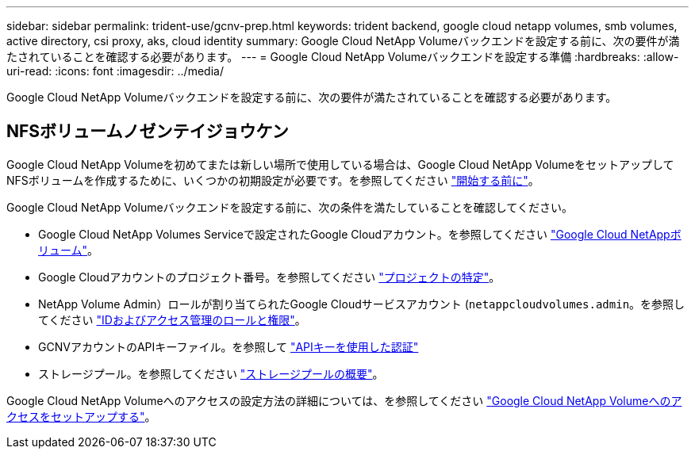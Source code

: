 ---
sidebar: sidebar 
permalink: trident-use/gcnv-prep.html 
keywords: trident backend, google cloud netapp volumes, smb volumes, active directory, csi proxy, aks, cloud identity 
summary: Google Cloud NetApp Volumeバックエンドを設定する前に、次の要件が満たされていることを確認する必要があります。 
---
= Google Cloud NetApp Volumeバックエンドを設定する準備
:hardbreaks:
:allow-uri-read: 
:icons: font
:imagesdir: ../media/


[role="lead"]
Google Cloud NetApp Volumeバックエンドを設定する前に、次の要件が満たされていることを確認する必要があります。



== NFSボリュームノゼンテイジョウケン

Google Cloud NetApp Volumeを初めてまたは新しい場所で使用している場合は、Google Cloud NetApp VolumeをセットアップしてNFSボリュームを作成するために、いくつかの初期設定が必要です。を参照してください link:https://cloud.google.com/netapp/volumes/docs/before-you-begin/application-resilience["開始する前に"^]。

Google Cloud NetApp Volumeバックエンドを設定する前に、次の条件を満たしていることを確認してください。

* Google Cloud NetApp Volumes Serviceで設定されたGoogle Cloudアカウント。を参照してください link:https://cloud.google.com/netapp-volumes["Google Cloud NetAppボリューム"^]。
* Google Cloudアカウントのプロジェクト番号。を参照してください link:https://cloud.google.com/resource-manager/docs/creating-managing-projects#identifying_projects["プロジェクトの特定"^]。
* NetApp Volume Admin）ロールが割り当てられたGoogle Cloudサービスアカウント (`netappcloudvolumes.admin`。を参照してください link:https://cloud.google.com/netapp/volumes/docs/get-started/configure-access/iam#roles_and_permissions["IDおよびアクセス管理のロールと権限"^]。
* GCNVアカウントのAPIキーファイル。を参照して link:https://cloud.google.com/docs/authentication/api-keys["APIキーを使用した認証"^]
* ストレージプール。を参照してください link:https://cloud.google.com/netapp/volumes/docs/configure-and-use/storage-pools/overview["ストレージプールの概要"^]。


Google Cloud NetApp Volumeへのアクセスの設定方法の詳細については、を参照してください link:https://cloud.google.com/netapp/volumes/docs/get-started/configure-access/workflow#before_you_begin["Google Cloud NetApp Volumeへのアクセスをセットアップする"^]。
